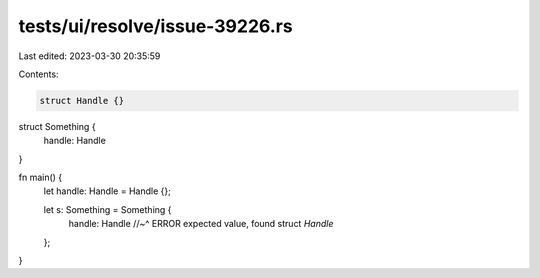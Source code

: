 tests/ui/resolve/issue-39226.rs
===============================

Last edited: 2023-03-30 20:35:59

Contents:

.. code-block:: rs

    struct Handle {}

struct Something {
    handle: Handle
}

fn main() {
    let handle: Handle = Handle {};

    let s: Something = Something {
        handle: Handle
        //~^ ERROR expected value, found struct `Handle`
    };
}


